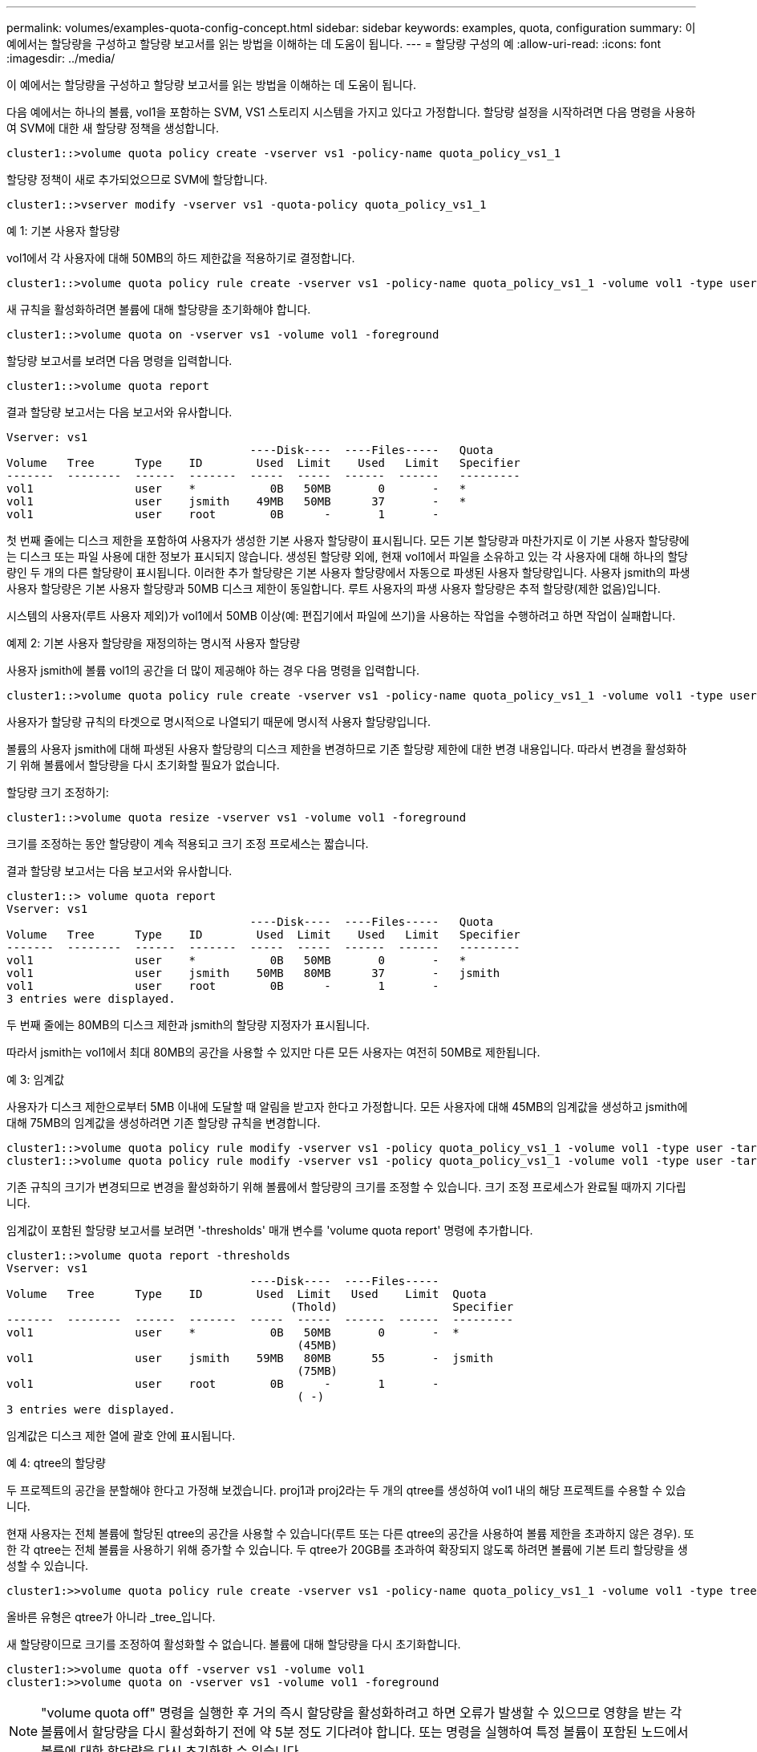 ---
permalink: volumes/examples-quota-config-concept.html 
sidebar: sidebar 
keywords: examples, quota, configuration 
summary: 이 예에서는 할당량을 구성하고 할당량 보고서를 읽는 방법을 이해하는 데 도움이 됩니다. 
---
= 할당량 구성의 예
:allow-uri-read: 
:icons: font
:imagesdir: ../media/


[role="lead"]
이 예에서는 할당량을 구성하고 할당량 보고서를 읽는 방법을 이해하는 데 도움이 됩니다.

다음 예에서는 하나의 볼륨, vol1을 포함하는 SVM, VS1 스토리지 시스템을 가지고 있다고 가정합니다. 할당량 설정을 시작하려면 다음 명령을 사용하여 SVM에 대한 새 할당량 정책을 생성합니다.

[listing]
----
cluster1::>volume quota policy create -vserver vs1 -policy-name quota_policy_vs1_1
----
할당량 정책이 새로 추가되었으므로 SVM에 할당합니다.

[listing]
----
cluster1::>vserver modify -vserver vs1 -quota-policy quota_policy_vs1_1
----
.예 1: 기본 사용자 할당량
vol1에서 각 사용자에 대해 50MB의 하드 제한값을 적용하기로 결정합니다.

[listing]
----
cluster1::>volume quota policy rule create -vserver vs1 -policy-name quota_policy_vs1_1 -volume vol1 -type user -target "" -disk-limit 50MB -qtree ""
----
새 규칙을 활성화하려면 볼륨에 대해 할당량을 초기화해야 합니다.

[listing]
----
cluster1::>volume quota on -vserver vs1 -volume vol1 -foreground
----
할당량 보고서를 보려면 다음 명령을 입력합니다.

[listing]
----
cluster1::>volume quota report
----
결과 할당량 보고서는 다음 보고서와 유사합니다.

[listing]
----
Vserver: vs1
                                    ----Disk----  ----Files-----   Quota
Volume   Tree      Type    ID        Used  Limit    Used   Limit   Specifier
-------  --------  ------  -------  -----  -----  ------  ------   ---------
vol1               user    *           0B   50MB       0       -   *
vol1               user    jsmith    49MB   50MB      37       -   *
vol1               user    root        0B      -       1       -
----
첫 번째 줄에는 디스크 제한을 포함하여 사용자가 생성한 기본 사용자 할당량이 표시됩니다. 모든 기본 할당량과 마찬가지로 이 기본 사용자 할당량에는 디스크 또는 파일 사용에 대한 정보가 표시되지 않습니다. 생성된 할당량 외에, 현재 vol1에서 파일을 소유하고 있는 각 사용자에 대해 하나의 할당량인 두 개의 다른 할당량이 표시됩니다. 이러한 추가 할당량은 기본 사용자 할당량에서 자동으로 파생된 사용자 할당량입니다. 사용자 jsmith의 파생 사용자 할당량은 기본 사용자 할당량과 50MB 디스크 제한이 동일합니다. 루트 사용자의 파생 사용자 할당량은 추적 할당량(제한 없음)입니다.

시스템의 사용자(루트 사용자 제외)가 vol1에서 50MB 이상(예: 편집기에서 파일에 쓰기)을 사용하는 작업을 수행하려고 하면 작업이 실패합니다.

.예제 2: 기본 사용자 할당량을 재정의하는 명시적 사용자 할당량
사용자 jsmith에 볼륨 vol1의 공간을 더 많이 제공해야 하는 경우 다음 명령을 입력합니다.

[listing]
----
cluster1::>volume quota policy rule create -vserver vs1 -policy-name quota_policy_vs1_1 -volume vol1 -type user -target jsmith -disk-limit 80MB -qtree ""
----
사용자가 할당량 규칙의 타겟으로 명시적으로 나열되기 때문에 명시적 사용자 할당량입니다.

볼륨의 사용자 jsmith에 대해 파생된 사용자 할당량의 디스크 제한을 변경하므로 기존 할당량 제한에 대한 변경 내용입니다. 따라서 변경을 활성화하기 위해 볼륨에서 할당량을 다시 초기화할 필요가 없습니다.

할당량 크기 조정하기:

[listing]
----
cluster1::>volume quota resize -vserver vs1 -volume vol1 -foreground
----
크기를 조정하는 동안 할당량이 계속 적용되고 크기 조정 프로세스는 짧습니다.

결과 할당량 보고서는 다음 보고서와 유사합니다.

[listing]
----
cluster1::> volume quota report
Vserver: vs1
                                    ----Disk----  ----Files-----   Quota
Volume   Tree      Type    ID        Used  Limit    Used   Limit   Specifier
-------  --------  ------  -------  -----  -----  ------  ------   ---------
vol1               user    *           0B   50MB       0       -   *
vol1               user    jsmith    50MB   80MB      37       -   jsmith
vol1               user    root        0B      -       1       -
3 entries were displayed.
----
두 번째 줄에는 80MB의 디스크 제한과 jsmith의 할당량 지정자가 표시됩니다.

따라서 jsmith는 vol1에서 최대 80MB의 공간을 사용할 수 있지만 다른 모든 사용자는 여전히 50MB로 제한됩니다.

.예 3: 임계값
사용자가 디스크 제한으로부터 5MB 이내에 도달할 때 알림을 받고자 한다고 가정합니다. 모든 사용자에 대해 45MB의 임계값을 생성하고 jsmith에 대해 75MB의 임계값을 생성하려면 기존 할당량 규칙을 변경합니다.

[listing]
----
cluster1::>volume quota policy rule modify -vserver vs1 -policy quota_policy_vs1_1 -volume vol1 -type user -target "" -qtree "" -threshold 45MB
cluster1::>volume quota policy rule modify -vserver vs1 -policy quota_policy_vs1_1 -volume vol1 -type user -target jsmith -qtree "" -threshold 75MB
----
기존 규칙의 크기가 변경되므로 변경을 활성화하기 위해 볼륨에서 할당량의 크기를 조정할 수 있습니다. 크기 조정 프로세스가 완료될 때까지 기다립니다.

임계값이 포함된 할당량 보고서를 보려면 '-thresholds' 매개 변수를 'volume quota report' 명령에 추가합니다.

[listing]
----
cluster1::>volume quota report -thresholds
Vserver: vs1
                                    ----Disk----  ----Files-----
Volume   Tree      Type    ID        Used  Limit   Used    Limit  Quota
                                          (Thold)                 Specifier
-------  --------  ------  -------  -----  -----  ------  ------  ---------
vol1               user    *           0B   50MB       0       -  *
                                           (45MB)
vol1               user    jsmith    59MB   80MB      55       -  jsmith
                                           (75MB)
vol1               user    root        0B      -       1       -
                                           ( -)
3 entries were displayed.
----
임계값은 디스크 제한 열에 괄호 안에 표시됩니다.

.예 4: qtree의 할당량
두 프로젝트의 공간을 분할해야 한다고 가정해 보겠습니다. proj1과 proj2라는 두 개의 qtree를 생성하여 vol1 내의 해당 프로젝트를 수용할 수 있습니다.

현재 사용자는 전체 볼륨에 할당된 qtree의 공간을 사용할 수 있습니다(루트 또는 다른 qtree의 공간을 사용하여 볼륨 제한을 초과하지 않은 경우). 또한 각 qtree는 전체 볼륨을 사용하기 위해 증가할 수 있습니다. 두 qtree가 20GB를 초과하여 확장되지 않도록 하려면 볼륨에 기본 트리 할당량을 생성할 수 있습니다.

[listing]
----
cluster1:>>volume quota policy rule create -vserver vs1 -policy-name quota_policy_vs1_1 -volume vol1 -type tree -target "" -disk-limit 20GB
----
올바른 유형은 qtree가 아니라 _tree_입니다.

새 할당량이므로 크기를 조정하여 활성화할 수 없습니다. 볼륨에 대해 할당량을 다시 초기화합니다.

[listing]
----
cluster1:>>volume quota off -vserver vs1 -volume vol1
cluster1:>>volume quota on -vserver vs1 -volume vol1 -foreground
----
[NOTE]
====
"volume quota off" 명령을 실행한 후 거의 즉시 할당량을 활성화하려고 하면 오류가 발생할 수 있으므로 영향을 받는 각 볼륨에서 할당량을 다시 활성화하기 전에 약 5분 정도 기다려야 합니다. 또는 명령을 실행하여 특정 볼륨이 포함된 노드에서 볼륨에 대한 할당량을 다시 초기화할 수 있습니다.

====
재초기화 프로세스 중에는 할당량이 적용되지 않으므로 크기 조정 프로세스보다 시간이 더 오래 걸립니다.

할당량 보고서를 표시하면 몇 개의 새로운 줄이 나타납니다. 일부 줄은 트리 할당량이고 일부 줄은 파생된 사용자 할당량입니다.

트리 할당량에 대한 새로운 줄은 다음과 같습니다.

[listing]
----

                                    ----Disk----  ----Files-----   Quota
Volume   Tree      Type    ID        Used  Limit    Used   Limit   Specifier
-------  --------  ------  -------  -----  -----  ------  ------   ---------
...
vol1               tree    *           0B   20GB       0       -   *
vol1     proj1     tree    1           0B   20GB       1       -   proj1
vol1     proj2     tree    2           0B   20GB       1       -   proj2
...
----
새로 만든 기본 트리 할당량이 ID 열에 별표(*)가 있는 첫 번째 새 줄에 나타납니다. 볼륨의 기본 트리 할당량에 대응하여 ONTAP은 볼륨의 각 qtree에 대해 자동으로 파생 트리 할당량을 생성합니다. 이러한 항목은 트리 열에 proj1 및 proj2가 나타나는 줄에 표시됩니다.

파생된 사용자 할당량에 대한 새로운 줄은 다음과 같습니다.

[listing]
----

                                    ----Disk----  ----Files-----   Quota
Volume   Tree      Type    ID        Used  Limit    Used   Limit   Specifier
-------  --------  ------  -------  -----  -----  ------  ------   ---------
...
vol1     proj1     user    *           0B   50MB       0       -
vol1     proj1     user    root        0B      -       1       -
vol1     proj2     user    *           0B   50MB       0       -
vol1     proj2     user    root        0B      -       1       -
...
----
qtree에 대해 할당량이 설정된 경우, 볼륨에 포함된 모든 qtree에 대해 볼륨에 대한 기본 사용자 할당량이 자동으로 상속됩니다. 첫 번째 qtree 할당량을 추가하면 Qtree에서 할당량이 설정됩니다. 따라서 각 qtree에 대해 파생 기본 사용자 할당량이 생성되었습니다. ID가 별표(*)인 줄에 표시됩니다.

루트 사용자는 파일의 소유자이므로 각 qtree에 대해 기본 사용자 할당량이 생성되었을 때 각 qtree에 대해 루트 사용자에 대해 특수 추적 할당량도 생성되었습니다. ID가 root 인 줄에 표시됩니다.

.예 5: qtree의 사용자 할당량
사용자가 볼륨 전체에서 사용하는 것보다 proj1 qtree의 공간을 적게 사용하도록 제한하기로 결정합니다. proj1 qtree에서 10MB 이상을 사용하지 않도록 하려는 경우 따라서 qtree에 대한 기본 사용자 할당량을 생성합니다.

[listing]
----
cluster1::>volume quota policy rule create -vserver vs1 -policy-name quota_policy_vs1_1 -volume vol1 -type user -target "" -disk-limit 10MB -qtree proj1
----
볼륨의 기본 사용자 할당량에서 파생된 proj1 qtree의 기본 사용자 할당량을 변경하기 때문에 기존 할당량이 변경됩니다. 따라서 할당량의 크기를 조정하여 변경을 활성화합니다. 크기 조정 프로세스가 완료되면 할당량 보고서를 볼 수 있습니다.

할당량 보고서에 qtree에 대한 새로운 명시적 사용자 할당량을 보여주는 다음과 같은 새로운 줄이 나타납니다.

[listing]
----

                                    ----Disk----  ----Files-----   Quota
Volume   Tree      Type    ID        Used  Limit    Used   Limit   Specifier
-------  --------  ------  -------  -----  -----  ------  ------   ---------
vol1     proj1     user    *           0B   10MB       0       -   *
----
그러나 사용자 jsmith는 기본 사용자 할당량을 재정의하기 위해 생성한 할당량이 볼륨에 있기 때문에 proj1 qtree에 더 많은 데이터를 쓸 수 없습니다. proj1 qtree에 기본 사용자 할당량을 추가하였듯이, 해당 할당량이 적용되고 jsmith를 비롯하여 해당 qtree의 모든 사용자 공간이 제한됩니다. jsmith 사용자에게 더 많은 공간을 제공하려면 qtree에 대해 80MB 디스크 제한이 있는 명시적 사용자 할당량 규칙을 추가하여 qtree에 대한 기본 사용자 할당량 규칙을 재정의합니다.

[listing]
----
cluster1::>volume quota policy rule create -vserver vs1 -policy-name quota_policy_vs1_1 -volume vol1 -type user -target jsmith -disk-limit 80MB -qtree proj1
----
이 할당량은 기본 할당량이 이미 존재하므로 할당량의 크기를 조정하여 변경 사항을 활성화합니다. 크기 조정 프로세스가 완료되면 할당량 보고서가 표시됩니다.

할당량 보고서에 다음과 같은 새 줄이 나타납니다.

[listing]
----

                                    ----Disk----  ----Files-----   Quota
Volume   Tree      Type    ID        Used  Limit    Used   Limit   Specifier
-------  --------  ------  -------  -----  -----  ------  ------   ---------
vol1     proj1     user    jsmith    61MB   80MB      57       -   jsmith
----
최종 할당량 보고서는 다음 보고서와 비슷합니다.

[listing]
----
cluster1::>volume quota report
Vserver: vs1
                                    ----Disk----  ----Files-----   Quota
Volume   Tree      Type    ID        Used  Limit    Used   Limit   Specifier
-------  --------  ------  -------  -----  -----  ------  ------   ---------
vol1               tree    *           0B   20GB       0       -   *
vol1               user    *           0B   50MB       0       -   *
vol1               user    jsmith    70MB   80MB      65       -   jsmith
vol1     proj1     tree    1           0B   20GB       1       -   proj1
vol1     proj1     user    *           0B   10MB       0       -   *
vol1     proj1     user    root        0B      -       1       -
vol1     proj2     tree    2           0B   20GB       1       -   proj2
vol1     proj2     user    *           0B   50MB       0       -
vol1     proj2     user    root        0B      -       1       -
vol1               user    root        0B      -       3       -
vol1     proj1     user    jsmith    61MB   80MB      57       -   jsmith
11 entries were displayed.
----
proj1의 파일에 쓰기 위해서는 사용자 jsmith가 다음과 같은 할당량 제한을 충족해야 합니다.

. proj1 qtree의 트리 할당량입니다.
. proj1 qtree의 사용자 할당량
. 볼륨의 사용자 할당량입니다.

